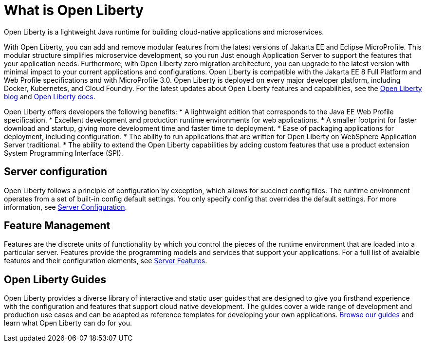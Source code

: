 // Copyright (c) 2020 IBM Corporation and others.
// Licensed under Creative Commons Attribution-NoDerivatives
// 4.0 International (CC BY-ND 4.0)
//   https://creativecommons.org/licenses/by-nd/4.0/
//
// Contributors:
//     IBM Corporation
//
:page-description: Open Liberty is a lightweight Java runtime for building cloud-native applications and microservices.
:page-layout: general-reference
:seo-title: What is Open Liberty
:seo-description: Open Liberty is a lightweight Java runtime for building cloud-native applications and microservices.
:page-layout: general-reference
:page-type: general
= What is Open Liberty

Open Liberty is a lightweight Java runtime for building cloud-native applications and microservices.

With Open Liberty, you can add and remove modular features from the latest versions of Jakarta EE and Eclipse MicroProfile. This modular structure simplifies microservice development, so you run Just enough Application Server to support the features that your application needs. Furthermore, with Open Liberty zero migration architecture, you can upgrade to the latest version with minimal impact to your current applications and configurations. Open Liberty is compatible with the Jakarta EE 8 Full Platform and Web Profile specifications and with MicroProfile 3.0. Open Liberty is deployed on every major developer platform, including Docker, Kubernetes, and Cloud Foundry. For the latest updates about Open Liberty features and capabilities, see the link:https://openliberty.io/blog/[Open Liberty blog] and https://openliberty.io/docs/[Open Liberty docs].

Open Liberty offers developers the following benefits:
* A lightweight edition that corresponds to the Java EE Web Profile specification.
* Excellent development and production runtime environments for web applications.
* A smaller footprint for faster download and startup, giving more development time and faster time to deployment.
* Ease of packaging applications for deployment, including configuration.
* The ability to run applications that are written for Open Liberty on WebSphere Application Server traditional.
* The ability to extend the Open Liberty capabilities by adding custom features that use a product extension System Programming Interface (SPI).

== Server configuration

Open Liberty follows a principle of configuration by exception, which allows for succinct config files. The runtime environment operates from a set of built-in config default settings. You only specify config that overrides the default settings. For more information, see link:/docs/ref/config/#serverConfiguration.html[Server Configuration].

== Feature Management

Features are the discrete units of functionality by which you control the pieces of the runtime environment that are loaded into a particular server. Features provide the programming models and services that support your applications. For a full list of avaialble features and their configuration elements, see link:/docs/ref/feature/#featureOverview.html[Server Features].

== Open Liberty Guides

Open Liberty provides a diverse library of interactive and static user guides that are designed to give you firsthand experience with the configuration and features that support cloud native development. The guides cover a wide range of development and production use cases and can be adapted as reference templates for developing your own applications. link:/guides/[Browse our guides] and learn what Open Liberty can do for you.
